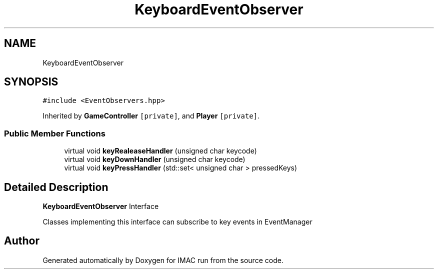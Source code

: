 .TH "KeyboardEventObserver" 3 "Tue Dec 18 2018" "IMAC run" \" -*- nroff -*-
.ad l
.nh
.SH NAME
KeyboardEventObserver
.SH SYNOPSIS
.br
.PP
.PP
\fC#include <EventObservers\&.hpp>\fP
.PP
Inherited by \fBGameController\fP\fC [private]\fP, and \fBPlayer\fP\fC [private]\fP\&.
.SS "Public Member Functions"

.in +1c
.ti -1c
.RI "virtual void \fBkeyRealeaseHandler\fP (unsigned char keycode)"
.br
.ti -1c
.RI "virtual void \fBkeyDownHandler\fP (unsigned char keycode)"
.br
.ti -1c
.RI "virtual void \fBkeyPressHandler\fP (std::set< unsigned char > pressedKeys)"
.br
.in -1c
.SH "Detailed Description"
.PP 
\fBKeyboardEventObserver\fP Interface
.PP
Classes implementing this interface can subscribe to key events in EventManager 

.SH "Author"
.PP 
Generated automatically by Doxygen for IMAC run from the source code\&.
